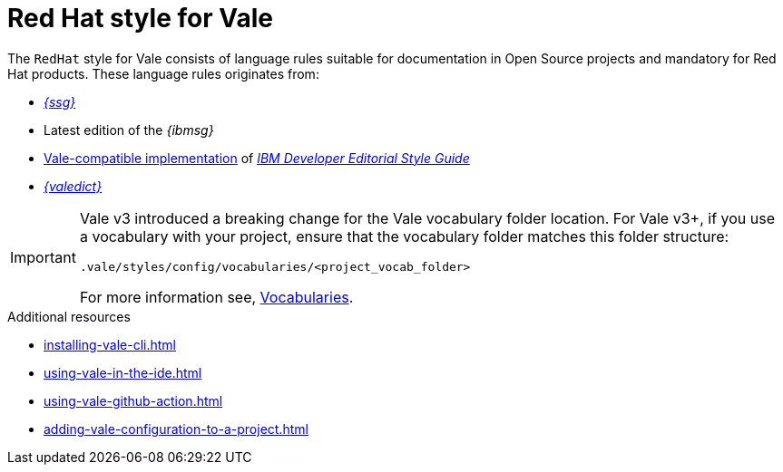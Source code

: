 // Metadata for Antora
:navtitle: RedHat style
:keywords: redhat-style-for-vale, antora
:description: Get started with the Red Hat style for Vale
:page-aliases: end-user-guide:redhat-style-for-vale.adoc
// End of metadata for Antora
:_module-type: CONCEPT
[id="redhat-style-for-vale"]
= Red Hat style for Vale

The `RedHat` style for Vale consists of language rules suitable for documentation in Open Source projects and mandatory for Red Hat products. These language rules originates from:

* link:{ssg-url}[_{ssg}_]
* Latest edition of the _{ibmsg}_
* link:https://github.com/errata-ai/IBM[Vale-compatible implementation] of link:https://www.ibm.com/developerworks/library/styleguidelines/index.html[_IBM Developer Editorial Style Guide_]
* link:{valedict-url}[_{valedict}_]

[IMPORTANT]
====
Vale v3 introduced a breaking change for the Vale vocabulary folder location.
For Vale v3+, if you use a vocabulary with your project, ensure that the vocabulary folder matches this folder structure:

[source,terminal]
----
.vale/styles/config/vocabularies/<project_vocab_folder>
----

For more information see, link:https://vale.sh/docs/topics/vocab/[Vocabularies].
====

[role="_additional-resources"]
.Additional resources
* xref:installing-vale-cli.adoc[]
* xref:using-vale-in-the-ide.adoc[]
* xref:using-vale-github-action.adoc[]
* xref:adding-vale-configuration-to-a-project.adoc[]
